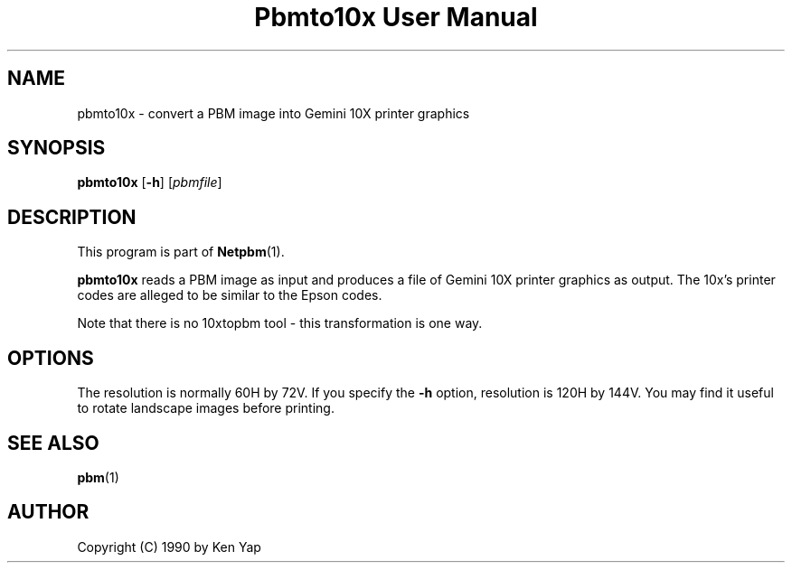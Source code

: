 ." This man page was generated by the Netpbm tool 'makeman' from HTML source.
." Do not hand-hack it!  If you have bug fixes or improvements, please find
." the corresponding HTML page on the Netpbm website, generate a patch
." against that, and send it to the Netpbm maintainer.
.TH "Pbmto10x User Manual" 0 "1 January 1990" "netpbm documentation"

.UN lbAB
.SH NAME
pbmto10x - convert a PBM image into Gemini 10X printer graphics

.UN lbAC
.SH SYNOPSIS

\fBpbmto10x\fP
[\fB-h\fP]
[\fIpbmfile\fP]

.UN lbAD
.SH DESCRIPTION
.PP
This program is part of
.BR Netpbm (1).
.PP
\fBpbmto10x\fP reads a PBM image as input and produces a file of
Gemini 10X printer graphics as output.  The 10x's printer codes are
alleged to be similar to the Epson codes.
.PP
Note that there is no 10xtopbm tool - this transformation is one
way.

.UN lbAE
.SH OPTIONS
.PP
The resolution is normally 60H by 72V.  If you specify the
\fB-h\fP option, resolution is 120H by 144V.  You may find it useful
to rotate landscape images before printing.

.UN lbAF
.SH SEE ALSO
.BR pbm (1)
.UN lbAG
.SH AUTHOR

Copyright (C) 1990 by Ken Yap
